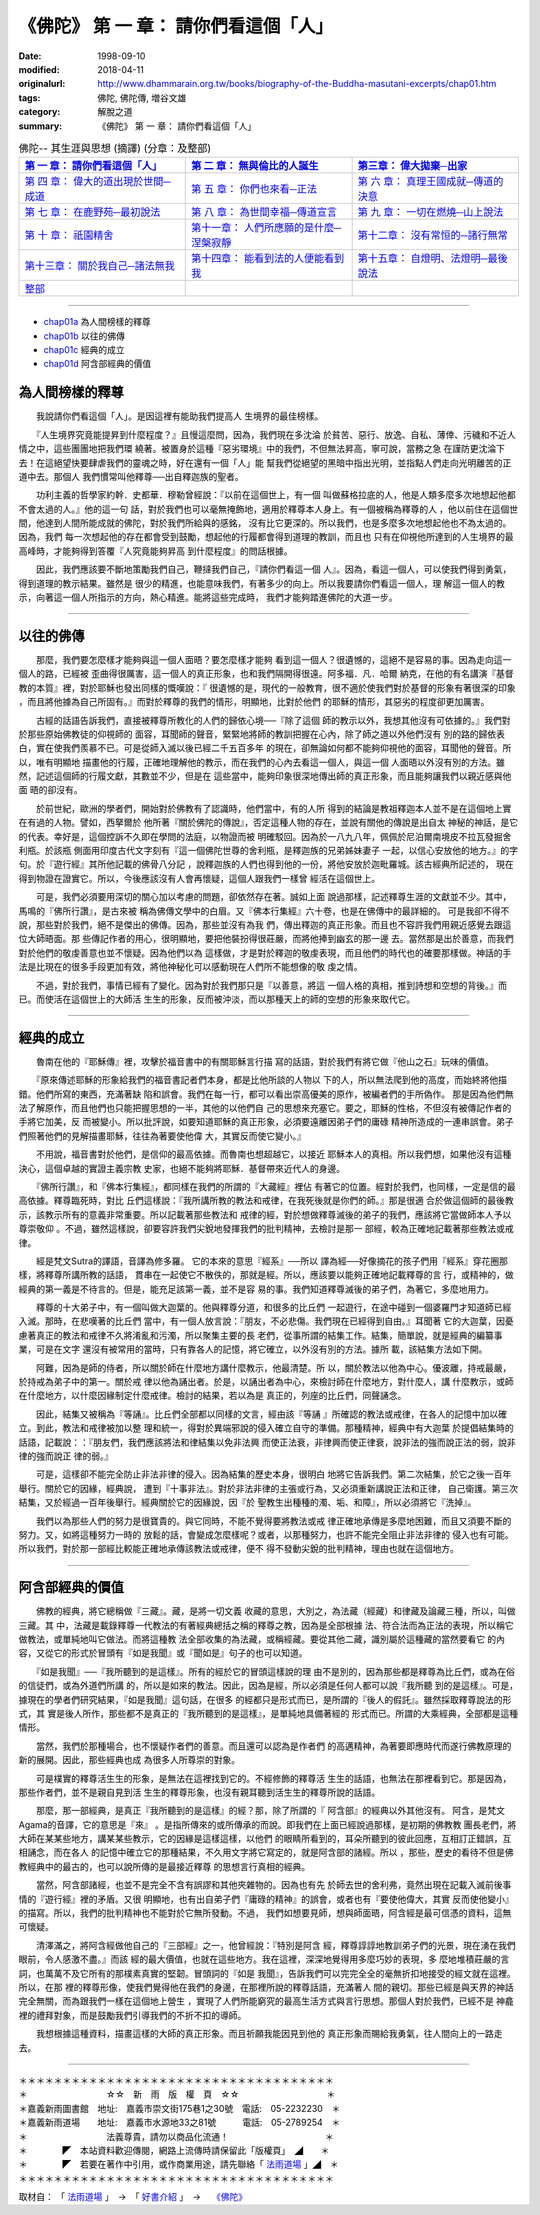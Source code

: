 =======================================
《佛陀》 第 一 章： 請你們看這個「人」
=======================================

:date: 1998-09-10
:modified: 2018-04-11
:originalurl: http://www.dhammarain.org.tw/books/biography-of-the-Buddha-masutani-excerpts/chap01.htm
:tags: 佛陀, 佛陀傳, 増谷文雄
:category: 解脫之道
:summary: 《佛陀》 第 一 章： 請你們看這個「人」


.. list-table:: 佛陀-- 其生涯與思想 (摘譯) (分章：及整部)
   :widths: 30 30 30
   :header-rows: 1

   * - `第 一 章： 請你們看這個「人」 <{filename}biography-of-the-Buddha-masutani-excerpts-chap01%zh.rst>`__
     - `第 二 章： 無與倫比的人誕生 <{filename}biography-of-the-Buddha-masutani-excerpts-chap02%zh.rst>`__ 
     - `第三章： 偉大拋棄─出家 <{filename}biography-of-the-Buddha-masutani-excerpts-chap03%zh.rst>`__
 
   * - `第 四 章： 偉大的道出現於世間─成道 <{filename}biography-of-the-Buddha-masutani-excerpts-chap04%zh.rst>`__ 
     - `第 五 章： 你們也來看─正法 <{filename}biography-of-the-Buddha-masutani-excerpts-chap05%zh.rst>`__ 
     - `第 六 章： 真理王國成就─傳道的決意 <{filename}biography-of-the-Buddha-masutani-excerpts-chap06%zh.rst>`__ 

   * - `第 七 章： 在鹿野苑─最初說法 <{filename}biography-of-the-Buddha-masutani-excerpts-chap07%zh.rst>`__ 
     - `第 八 章： 為世間幸福─傳道宣言 <{filename}biography-of-the-Buddha-masutani-excerpts-chap08%zh.rst>`__ 
     - `第 九 章： 一切在燃燒─山上說法 <{filename}biography-of-the-Buddha-masutani-excerpts-chap09%zh.rst>`__ 

   * - `第 十 章： 祇園精舍 <{filename}biography-of-the-Buddha-masutani-excerpts-chap10%zh.rst>`__ 
     - `第十一章： 人們所應願的是什麼─涅槃寂靜 <{filename}biography-of-the-Buddha-masutani-excerpts-chap11%zh.rst>`__ 
     - `第十二章： 沒有常恒的─諸行無常 <{filename}biography-of-the-Buddha-masutani-excerpts-chap12%zh.rst>`__ 

   * - `第十三章： 關於我自己─諸法無我 <{filename}biography-of-the-Buddha-masutani-excerpts-chap13%zh.rst>`__ 
     - `第十四章： 能看到法的人便能看到我 <{filename}biography-of-the-Buddha-masutani-excerpts-chap14%zh.rst>`__ 
     - `第十五章： 自燈明、法燈明─最後說法 <{filename}biography-of-the-Buddha-masutani-excerpts-chap15%zh.rst>`__ 

   * - `整部 <{filename}biography-of-the-Buddha-masutani-excerpts-full%zh.rst>`__
     - 
     - 

---------------------------

- `chap01a`_ 為人間榜樣的釋尊
- `chap01b`_ 以往的佛傳
- `chap01c`_ 經典的成立
- `chap01d`_ 阿含部經典的價值

.. _chap01a:

為人間榜樣的釋尊
----------------

　　我說請你們看這個「人」。是因這裡有能助我們提高人
生境界的最佳榜樣。
　　
　　『人生境界究竟能提昇到什麼程度？』且慢這麼問，因為，我們現在多沈淪
於貧苦、惡行、放逸、自私、薄倖、污穢和不近人情之中，這些團團地把我們環
繞著。被置身於這種『惡劣環境』中的我們，不但無法昇高，寧可說，當務之急
在謹防更沈淪下去！在這絕望快要肆虐我們的靈魂之時，好在還有一個「人」能
幫我們從絕望的黑暗中指出光明，並指點人們走向光明離苦的正道中去。那個人
我們慣常叫他釋尊──出自釋迦族的聖者。　　

　　功利主義的哲學家約幹．史都華．穆勒曾經說：『以前在這個世上，有一個
叫做蘇格拉底的人，他是人類多麼多次地想起他都不會太過的人。』他的這一句
話，對於我們也可以毫無掩飾地，適用於釋尊本人身上。有一個被稱為釋尊的人
，他以前住在這個世間，他達到人間所能成就的佛陀，對於我們所給與的感銘，
沒有比它更深的。所以我們，也是多麼多次地想起他也不為太過的。因為，我們
每一次想起他的存在都會受到鼓勵，想起他的行履都會得到道理的教訓，而且也
只有在仰視他所達到的人生境界的最高峰時，才能夠得到答覆『人究竟能夠昇高
到什麼程度』的問話根據。　　

　　因此，我們應該要不斷地策勵我們自己，鞭撻我們自己，『請你們看這一個
人』。因為，看這一個人，可以使我們得到勇氣，得到道理的教示結果。雖然是
很少的精進，也能意味我們，有著多少的向上。所以我要請你們看這一個人，理
解這一個人的教示，向著這一個人所指示的方向，熱心精進。能將這些完成時，
我們才能夠踏進佛陀的大道一步。　　

----

.. _chap01b:

以往的佛傳
----------

　　那麼，我們要怎麼樣才能夠與這一個人面晤？要怎麼樣才能夠
看到這一個人？很遺憾的，這絕不是容易的事。因為走向這一個人的路，已經被
歪曲得很厲害，這一個人的真正形象，也和我們隔開得很遠。阿多福．凡．哈爾
納克，在他的有名講演『基督教的本質』裡，對於耶穌也發出同樣的慨嘆說：『
很遺憾的是，現代的一般教育，很不適於使我們對於基督的形象有著很深的印象
，而且將他據為自己所固有。』而對於釋尊的我們的情形，明顯地，比對於他們
的耶穌的情形，其惡劣的程度卻更加厲害。
　　
　　古經的話語告訴我們，直接被釋尊所教化的人們的歸依心境──『除了這個
師的教示以外，我想其他沒有可依據的。』我們對於那些原始佛教徒的仰視師的
面容，耳聞師的聲音，緊緊地將師的教訓把握在心內，除了師之道以外他們沒有
別的路的歸依表白，實在使我們羨慕不已。可是從師入滅以後已經二千五百多年
的現在，卻無論如何都不能夠仰視他的面容，耳聞他的聲音。所以，唯有明顯地
描畫他的行履，正確地理解他的教示，而在我們的心內去看這一個人，與這一個
人面晤以外沒有別的方法。雖然，記述這個師的行履文獻，其數並不少，但是在
這些當中，能夠印象很深地傳出師的真正形象，而且能夠讓我們以親近感與他面
晤的卻沒有。　　

　　於前世紀，歐洲的學者們，開始對於佛教有了認識時，他們當中，有的人所
得到的結論是教祖釋迦本人並不是在這個地上實在有過的人物。譬如，西拏爾於
他所著『關於佛陀的傳說』，否定這種人物的存在，並說有關他的傳說是出自太
神秘的神話，是它的代表。幸好是，這個控訴不久即在學問的法庭，以物證而被
明確駁回。因為於一八九八年，佩佩於尼泊爾南境皮不拉瓦發掘舍利瓶。於該瓶
側面用印度古代文字刻有『這一個佛陀世尊的舍利瓶，是釋迦族的兄弟姊妹妻子
一起，以信心安放他的地方。』的字句。於『遊行經』其所他記載的佛骨八分記
，說釋迦族的人們也得到他的一份，將他安放於迦毗羅城。該古經典所記述的，
現在得到物證在證實它。所以，今後應該沒有人會再懷疑，這個人跟我們一樣曾
經活在這個世上。　　

　　可是，我們必須要用深切的關心加以考慮的問題，卻依然存在著。誠如上面
說過那樣，記述釋尊生涯的文獻並不少。其中，馬鳴的『佛所行讚』，是古來被
稱為佛傳文學中的白眉。又『佛本行集經』六十卷，也是在佛傳中的最詳細的。
可是我卻不得不說，那些對於我們，絕不是傑出的佛傳。因為，那些並沒有為我
們，傳出釋迦的真正形象。而且也不容許我們用親近感覺去跟這位大師晤面。那
些傳記作者的用心，很明顯地，要把他裝扮得很莊嚴，而將他捧到幽玄的那一邊
去。當然那是出於善意，而我們對於他們的敬虔善意也並不懷疑。因為他們以為
這樣做，才是對於釋迦的敬虔表現，而且他們的時代也的確要那樣做。神話的手
法是比現在的很多手段更加有效，將他神秘化可以感動現在人們所不能想像的敬
虔之情。　　

　　不過，對於我們，事情已經有了變化。因為對於我們那只是『以善意，將這
一個人格的真相，推到詩想和空想的背後。』而已。而使活在這個世上的大師活
生生的形象，反而被沖淡，而以那種天上的師的空想的形象來取代它。　　

----

.. _chap01c:

經典的成立
----------

　　魯南在他的『耶穌傳』裡，攻擊於福音書中的有關耶穌言行描
寫的話語，對於我們有將它做『他山之石』玩味的價值。
　　
　　『原來傳述耶穌的形象給我們的福音書記者們本身，都是比他所談的人物以
下的人，所以無法爬到他的高度，而始終將他描錯。他們所寫的東西，充滿著缺
陷和誤會。我們在每一行，都可以看出崇高優美的原作，被編者們的手所偽作。
那是因為他們無法了解原作，而且他們也只能把握思想的一半，其他的以他們自
己的思想來充塞它。要之，耶穌的性格，不但沒有被傳記作者的手將它加美，反
而被變小。所以批評說，如要知道耶穌的真正形象，必須要遠離因弟子們的庸碌
精神所造成的一連串誤會。弟子們照著他們的見解描畫耶穌，往往為著要使他偉
大，其實反而使它變小。』　　

　　不用說，福音書對於他們，是信仰的最高依據。而魯南也想超越它，以接近
耶穌本人的真相。所以我們想，如果他沒有這種決心，這個卓越的實證主義宗教
史家，也絕不能夠將耶穌．基督帶來近代人的身邊。　　

　　『佛所行讚』，和『佛本行集經』，都同樣在我們的所謂的『大藏經』裡佔
有著它的位置。經對於我們，也同樣，一定是信的最高依據。釋尊臨死時，對比
丘們這樣說：『我所講所教的教法和戒律，在我死後就是你們的師。』那是很適
合於做這個師的最後教示，該教示所有的意義非常重要。所以記載著那些教法和
戒律的經，對於想做釋尊滅後的弟子的我們，應該將它當做師本人予以尊崇敬仰
。不過，雖然這樣說，卻要容許我們尖銳地發揮我們的批判精神，去檢討是那一
部經，較為正確地記載著那些教法或戒律。　　

　　經是梵文Sutra的譯語，音譯為修多羅。 它的本來的意思『經系』──所以
譯為經──好像摘花的孩子們用『經系』穿花圈那樣，將釋尊所講所教的話語，
貫串在一起使它不散佚的，那就是經。所以，應該要以能夠正確地記載釋尊的言
行，或精神的，做經典的第一義是不待言的。但是，能充足該第一義，並不是容
易的事。我們知道釋尊滅後的弟子們，為著它，多麼地用力。　　

　　釋尊的十大弟子中，有一個叫做大迦葉的。他與釋尊分道，和很多的比丘們
一起遊行，在途中碰到一個婆羅門才知道師已經入滅。那時，在悲嘆著的比丘們
當中，有一個人放言說：『朋友，不必悲傷。我們現在已經得到自由。』耳聞著
它的大迦葉，因憂慮著真正的教法和戒律不久將淆亂和污濁，所以聚集主要的長
老們，從事所謂的結集工作。結集，簡單說，就是經典的編纂事業，可是在文字
還沒有被常用的當時，只有靠各人的記憶，將它確立，以外沒有別的方法。據所
載，該結集方法如下開。　　

　　阿難，因為是師的侍者，所以關於師在什麼地方講什麼教示，他最清楚。所
以，關於教法以他為中心。優波離，持戒最嚴，於持戒為弟子中的第一。關於戒
律以他為誦出者。於是，以誦出者為中心，來檢討師在什麼地方，對什麼人，講
什麼教示，或師在什麼地方，以什麼因緣制定什麼戒律。檢討的結果，若以為是
真正的，列座的比丘們，同聲誦念。　　

　　因此，結集又被稱為『等誦』。比丘們全部都以同樣的文言，經由該『等誦
』所確認的教法或戒律，在各人的記憶中加以確立。到此，教法和戒律被加以整
理和統一，得對於異端邪說的侵入確立自守的準備。那種精神，經典中有大迦葉
於提倡結集時的話語，記載說：：『朋友們，我們應該將法和律結集以免非法興
而使正法衰，非律興而使正律衰，說非法的強而說正法的弱，說非律的強而說正
律的弱。』　　

　　可是，這樣卻不能完全防止非法非律的侵入。因為結集的歷史本身，很明白
地將它告訴我們。第二次結集，於它之後一百年舉行。關於它的因緣，經典說，
遭到『十事非法』。對於非法非律的主張或行為，又必須重新講說正法和正律，
自己衛護。第三次結集，又於經過一百年後舉行。經典關於它的因緣說，因『於
聖教生出種種的濁、垢、和障』，所以必須將它『洗掉』。　　

　　我們以為那些人們的努力是很寶貴的。與它同時，不能不覺得要將教法或戒
律正確地承傳是多麼地困難，而且又須要不斷的努力。又，如將這種努力一時的
放鬆的話，會變成怎麼樣呢？或者，以那種努力，也許不能完全阻止非法非律的
侵入也有可能。所以我們，對於那一部經比較能正確地承傳該教法或戒律，便不
得不發動尖銳的批判精神，理由也就在這個地方。　　

----

.. _chap01d:

阿含部經典的價值
----------------

　　佛教的經典，將它總稱做『三藏』。藏，是將一切文義
收藏的意思，大別之，為法藏（經藏）和律藏及論藏三種，所以，叫做三藏。其
中，法藏是載錄釋尊一代教法的有著經典總括之稱的釋尊之教，因為是全部根據
法、符合法而為正法的表現，所以稱它做教法，或單純地叫它做法。而將這種教
法全部收集的為法藏，或稱經藏。要從其他二藏，識別屬於這種藏的當然要看它
的內容，又從它的形式於冒頭有『如是我聞』或『聞如是』句子的也可以知道。
　　
　　『如是我聞』──『我所聽到的是這樣』。所有的經於它的冒頭這樣說的理
由不是別的，因為那些都是釋尊為比丘們，或為在俗的信徒們，或為外道們所講
的，所以是如來的教法。因此，因為是經，所以必須是任何人都可以說『我所聽
到的是這樣』。可是，據現在的學者們研究結果，『如是我聞』這句話，在很多
的經都只是形式而已，是所謂的『後人的假託』。雖然採取釋尊說法的形式，其
實是後人所作，那些都不是真正的『我所聽到的是這樣』，是單純地具備著經的
形式而已。所謂的大乘經典，全部都是這種情形。　　

　　當然，我們於那種場合，也不懷疑作者們的善意。而且還可以認為是作者們
的高邁精神，為著要即應時代而遂行佛教原理的新的展開。因此，那些經典也成
為很多人所尊崇的對象。　　

　　可是樸實的釋尊活生生的形象，是無法在這裡找到它的。不經修飾的釋尊活
生生的話語，也無法在那裡看到它。那是因為，那些作者們，並不是親自見到活
生生的釋尊形象，也沒有親耳聽到活生生的釋尊所說的話語。　　

　　那麼，那一部經典，是真正『我所聽到的是這樣』的經？那，除了所謂的『
阿含部』的經典以外其他沒有。 阿含，是梵文Agama的音譯，它的意思是『來』
。是指所傳來的或所傳承的而說。即我們在上面已經說過那樣，是初期的佛教教
團長老們，將大師在某某些地方，講某某些教示，它的因緣是這樣這樣，以他們
的眼睛所看到的，耳朵所聽到的彼此回應，互相訂正錯誤，互相誦念，而在各人
的記憶中確立它的那種結果，不久用文字將它寫定的，就是阿含部的諸經。所以
，那些，歷史的看待不但是佛教經典中的最古的，也可以說所傳的是最接近釋尊
的思想言行真相的經典。

　　當然，阿含部諸經，也並不是完全不含有誤謬和其他夾雜物的。因為也有先
於師去世的舍利弗，竟然出現在記載入滅前後事情的『遊行經』裡的矛盾。又很
明顯地，也有出自弟子們『庸碌的精神』的誤會，或者也有『要使他偉大，其實
反而使他變小』的描寫。所以，我們的批判精神也不能對於它無所發動。不過，
我們如想要見師，想與師面晤，阿含經是最可信憑的資料，這無可懷疑。　　

　　清澤滿之，將阿含經做他自己的『三部經』之一，他曾經說：『特別是阿含
經，釋尊諄諄地教訓弟子們的光景，現在湧在我們眼前，令人感激不盡。』而該
經的最大價值，也就在這些地方。我在這裡，深深地覺得用多麼巧妙的表現，多
麼地堆積莊嚴的言詞，也萬萬不及它所有的那樸素真實的堅韌。冒頭詞的『如是
我聞』，告訴我們可以完完全全的毫無折扣地接受的經文就在這裡。所以，在那
裡的釋尊形像，使我們覺得他在我們的身邊，在那裡所說的釋尊話語，充滿著人
間的親切。那些已經是與天界的神話完全無關，而為跟我們一樣在這個地上營生
，實現了人們所能窮究的最高生活方式與言行思想。那個人對於我們，已經不是
神龕裡的禮拜對象，而是鼓勵我們引導我們的不折不扣的導師。　　

　　我想根據這種資料，描畫這樣的大師的真正形象。而且祈願我能因見到他的
真正形象而賜給我勇氣，往人間向上的一路走去。

------

| ＊＊＊＊＊＊＊＊＊＊＊＊＊＊＊＊＊＊＊＊＊＊＊＊＊＊＊＊＊＊＊＊＊＊＊＊
| ＊　　　　　　　　　☆☆　新　雨　版　權　頁　☆☆　　　　　　　　　　＊
| ＊嘉義新雨圖書館　地址:　嘉義市崇文街175巷1之30號　電話:　05-2232230　＊ 
| ＊嘉義新雨道場　　地址:　嘉義市水源地33之81號　　　電話:　05-2789254　＊ 
| ＊　　　　　　　　　法義尊貴，請勿以商品化流通！　　　　　　　　　　　＊ 
| ＊　　　　◤　本站資料歡迎傳閱，網路上流傳時請保留此「版權頁」　◢　　＊ 
| ＊　　　　◤　若要在著作中引用，或作商業用途，請先聯絡「 `法雨道場 <http://www.dhammarain.org.tw/>`__ 」◢　＊ 
| ＊＊＊＊＊＊＊＊＊＊＊＊＊＊＊＊＊＊＊＊＊＊＊＊＊＊＊＊＊＊＊＊＊＊＊＊

取材自： 「 `法雨道場 <http://www.dhammarain.org.tw/>`__ 」　→　「  `好書介紹 <http://www.dhammarain.org.tw/books/book1.html>`__ 」　→　 `《佛陀》 <http://www.dhammarain.org.tw/books/biography-of-the-Buddha-masutani-excerpts/chap01.htm>`__

..
  2018.04.11 rev. original URL on Dhammarain (old: http://www.dhammarain.org.tw/books/Autobiography-of-buddha/
  ----
  04.28 rev. change some anchors in English; i.e. chap01a for 為人間榜樣的釋尊, etc.
  change some anchors in English; i.e. 01a for 為人間榜樣的釋尊, 01b for 以往的佛傳, 01c for 經典的成立, 01d for 阿含部經典的價值.
  04.26~27 2017 create rst
  original: 1998.09.10  87('98)/09/10
